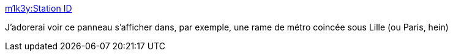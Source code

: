 :jbake-type: post
:jbake-status: published
:jbake-title: m1k3y:Station ID
:jbake-tags: science-fiction,art,photographie,_mois_mai,_année_2014
:jbake-date: 2014-05-09
:jbake-depth: ../
:jbake-uri: shaarli/1399654963000.adoc
:jbake-source: https://nicolas-delsaux.hd.free.fr/Shaarli?searchterm=http%3A%2F%2Fscienceetfiction.tumblr.com%2Fpost%2F85122962994&searchtags=science-fiction+art+photographie+_mois_mai+_ann%C3%A9e_2014
:jbake-style: shaarli

http://scienceetfiction.tumblr.com/post/85122962994[m1k3y:Station ID]

J'adorerai voir ce panneau s'afficher dans, par exemple, une rame de métro coincée sous Lille (ou Paris, hein)
